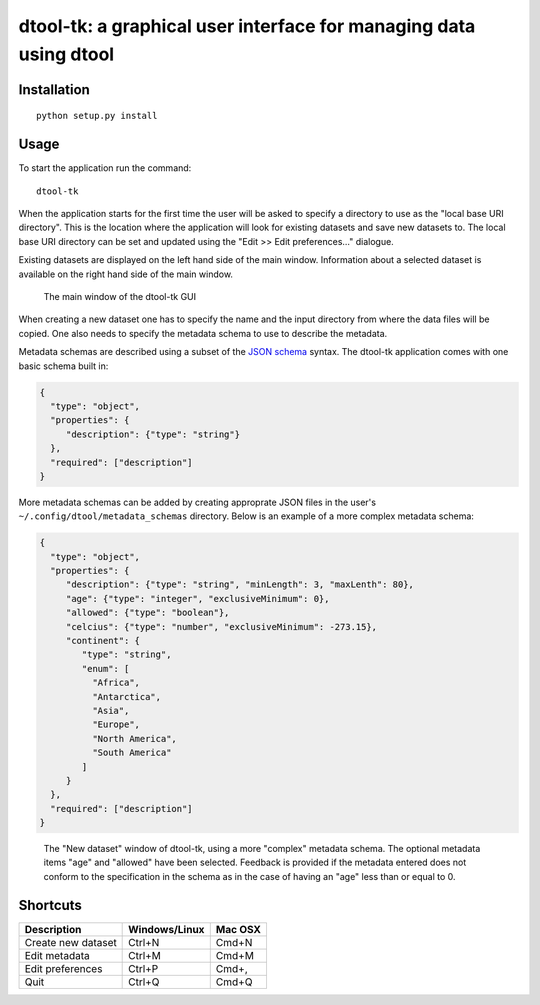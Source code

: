 dtool-tk: a graphical user interface for managing data using dtool
==================================================================


Installation
------------

::

    python setup.py install

Usage
-----

To start the application run the command::

    dtool-tk

When the application starts for the first time the user will be asked to
specify a directory to use as the "local base URI directory". This is the
location where the application will look for existing datasets and save new
datasets to. The local base URI directory can be set and updated using the
"Edit >> Edit preferences..." dialogue.

Existing datasets are displayed on the left hand side of the main window.
Information about a selected dataset is available on the right hand side
of the main window.

.. figure:: main-window.png
   :alt: Main window of dtool-tk GUI

   The main window of the dtool-tk GUI

When creating a new dataset one has to specify the name and the input directory
from where the data files will be copied. One also needs to specify the
metadata schema to use to describe the metadata. 

Metadata schemas are described using a subset of the `JSON schema
<https://json-schema.org>`_ syntax. The dtool-tk application comes with one
basic schema built in:

.. code-block:: json

    {
      "type": "object",
      "properties": {
         "description": {"type": "string"}
      },
      "required": ["description"]
    }

More metadata schemas can be added by creating approprate JSON files in the
user's ``~/.config/dtool/metadata_schemas`` directory. Below is an example
of a more complex metadata schema:

.. code-block:: json

    {
      "type": "object",
      "properties": {
         "description": {"type": "string", "minLength": 3, "maxLenth": 80},
         "age": {"type": "integer", "exclusiveMinimum": 0},
         "allowed": {"type": "boolean"},
         "celcius": {"type": "number", "exclusiveMinimum": -273.15},
         "continent": {
            "type": "string", 
            "enum": [
              "Africa",
              "Antarctica",
              "Asia",
              "Europe",
              "North America", 
              "South America"
            ]
         }
      },
      "required": ["description"]
    }

.. figure:: new-dataset-window.png
   :alt: New dataset window of dtool-tk GUI

   The "New dataset" window of dtool-tk, using a more "complex" metadata
   schema. The optional metadata items "age" and "allowed" have been
   selected. Feedback is provided if the metadata entered does not conform to
   the specification in the schema as in the case of having an "age" less than
   or equal to 0.


Shortcuts
---------

==================  ============= =======
Description         Windows/Linux Mac OSX
==================  ============= =======
Create new dataset  Ctrl+N        Cmd+N
Edit metadata       Ctrl+M        Cmd+M
Edit preferences    Ctrl+P        Cmd+,
Quit                Ctrl+Q        Cmd+Q
==================  ============= =======
